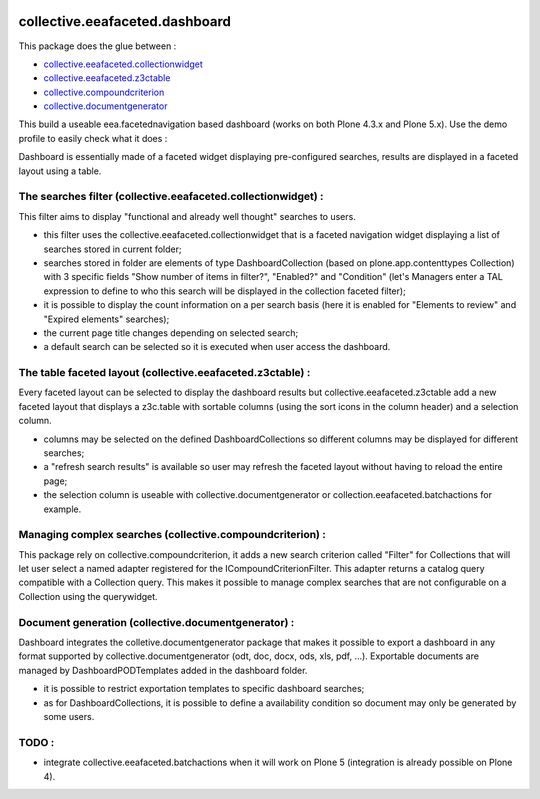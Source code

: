.. image:: https://github.com/collective/collective.eeafaceted.dashboard/actions/workflows/main.yml/badge.svg?branch=master
    :target: https://github.com/collective/collective.eeafaceted.dashboard/actions/workflows/main.yml

.. image:: https://coveralls.io/repos/collective/collective.eeafaceted.dashboard/badge.svg?branch=master
   :target: https://coveralls.io/r/collective/collective.eeafaceted.dashboard?branch=master

.. image:: https://img.shields.io/pypi/v/collective.eeafaceted.dashboard.svg
   :alt: PyPI badge
   :target: https://pypi.org/project/collective.eeafaceted.dashboard


collective.eeafaceted.dashboard
===============================

This package does the glue between :

- `collective.eeafaceted.collectionwidget <https://github.com/collective/collective.eeafaceted.collectionwidget>`_
- `collective.eeafaceted.z3ctable <https://github.com/collective/collective.eeafaceted.z3ctable>`_
- `collective.compoundcriterion <https://github.com/collective/collective.compoundcriterion>`_
- `collective.documentgenerator <https://github.com/collective/collective.documentgenerator>`_

This build a useable eea.facetednavigation based dashboard (works on both Plone 4.3.x and Plone 5.x).  Use the demo profile to easily check what it does :

.. image:: https://github.com/IMIO/collective.eeafaceted.dashboard/blob/master/doc/screenshots/application.png

.. image:: https://github.com/IMIO/collective.eeafaceted.dashboard/blob/master/doc/screenshots/review.png

Dashboard is essentially made of a faceted widget displaying pre-configured searches, results are displayed in a faceted layout using a table.

The searches filter (collective.eeafaceted.collectionwidget) :
--------------------------------------------------------------

This filter aims to display "functional and already well thought" searches to users.

- this filter uses the collective.eeafaceted.collectionwidget that is a faceted navigation widget displaying a list of searches stored in current folder;
- searches stored in folder are elements of type DashboardCollection (based on plone.app.contenttypes Collection) with 3 specific fields "Show number of items in filter?", "Enabled?" and "Condition" (let's Managers enter a TAL expression to define to who this search will be displayed in the collection faceted filter);
- it is possible to display the count information on a per search basis (here it is enabled for "Elements to review" and "Expired elements" searches);
- the current page title changes depending on selected search;
- a default search can be selected so it is executed when user access the dashboard.

The table faceted layout (collective.eeafaceted.z3ctable) :
-----------------------------------------------------------

Every faceted layout can be selected to display the dashboard results but collective.eeafaceted.z3ctable add a new faceted layout that displays a z3c.table with sortable columns (using the sort icons in the column header) and a selection column.

- columns may be selected on the defined DashboardCollections so different columns may be displayed for different searches;
- a "refresh search results" is available so user may refresh the faceted layout without having to reload the entire page;
- the selection column is useable with collective.documentgenerator or collection.eeafaceted.batchactions for example.

Managing complex searches (collective.compoundcriterion) :
----------------------------------------------------------

This package rely on collective.compoundcriterion, it adds a new search criterion called "Filter" for Collections that will let user select a named adapter registered for the ICompoundCriterionFilter.  This adapter returns a catalog query compatible with a Collection query.  This makes it possible to manage complex searches that are not configurable on a Collection using the querywidget.

Document generation (collective.documentgenerator) :
----------------------------------------------------

Dashboard integrates the colletive.documentgenerator package that makes it possible to export a dashboard in any format supported by collective.documentgenerator (odt, doc, docx, ods, xls, pdf, ...).  Exportable documents are managed by DashboardPODTemplates added in the dashboard folder.

- it is possible to restrict exportation templates to specific dashboard searches;
- as for DashboardCollections, it is possible to define a availability condition so document may only be generated by some users.

TODO :
------
- integrate collective.eeafaceted.batchactions when it will work on Plone 5 (integration is already possible on Plone 4).


